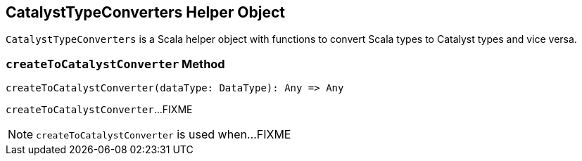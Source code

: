 == [[CatalystTypeConverters]] CatalystTypeConverters Helper Object

`CatalystTypeConverters` is a Scala helper object with functions to convert Scala types to Catalyst types and vice versa.

=== [[createToCatalystConverter]] `createToCatalystConverter` Method

[source, scala]
----
createToCatalystConverter(dataType: DataType): Any => Any
----

`createToCatalystConverter`...FIXME

NOTE: `createToCatalystConverter` is used when...FIXME
